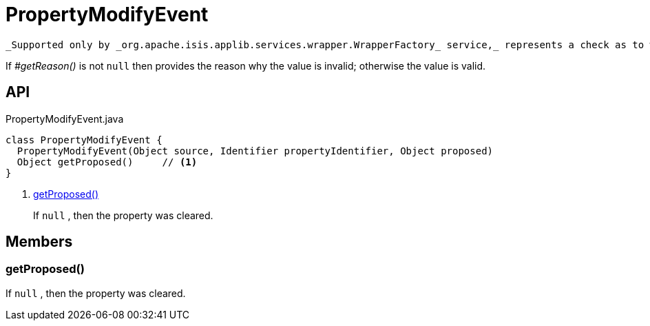 = PropertyModifyEvent
:Notice: Licensed to the Apache Software Foundation (ASF) under one or more contributor license agreements. See the NOTICE file distributed with this work for additional information regarding copyright ownership. The ASF licenses this file to you under the Apache License, Version 2.0 (the "License"); you may not use this file except in compliance with the License. You may obtain a copy of the License at. http://www.apache.org/licenses/LICENSE-2.0 . Unless required by applicable law or agreed to in writing, software distributed under the License is distributed on an "AS IS" BASIS, WITHOUT WARRANTIES OR  CONDITIONS OF ANY KIND, either express or implied. See the License for the specific language governing permissions and limitations under the License.

 _Supported only by _org.apache.isis.applib.services.wrapper.WrapperFactory_ service,_ represents a check as to whether a particular value for a property is valid or not.

If _#getReason()_ is not `null` then provides the reason why the value is invalid; otherwise the value is valid.

== API

[source,java]
.PropertyModifyEvent.java
----
class PropertyModifyEvent {
  PropertyModifyEvent(Object source, Identifier propertyIdentifier, Object proposed)
  Object getProposed()     // <.>
}
----

<.> xref:#getProposed__[getProposed()]
+
--
If `null` , then the property was cleared.
--

== Members

[#getProposed__]
=== getProposed()

If `null` , then the property was cleared.
